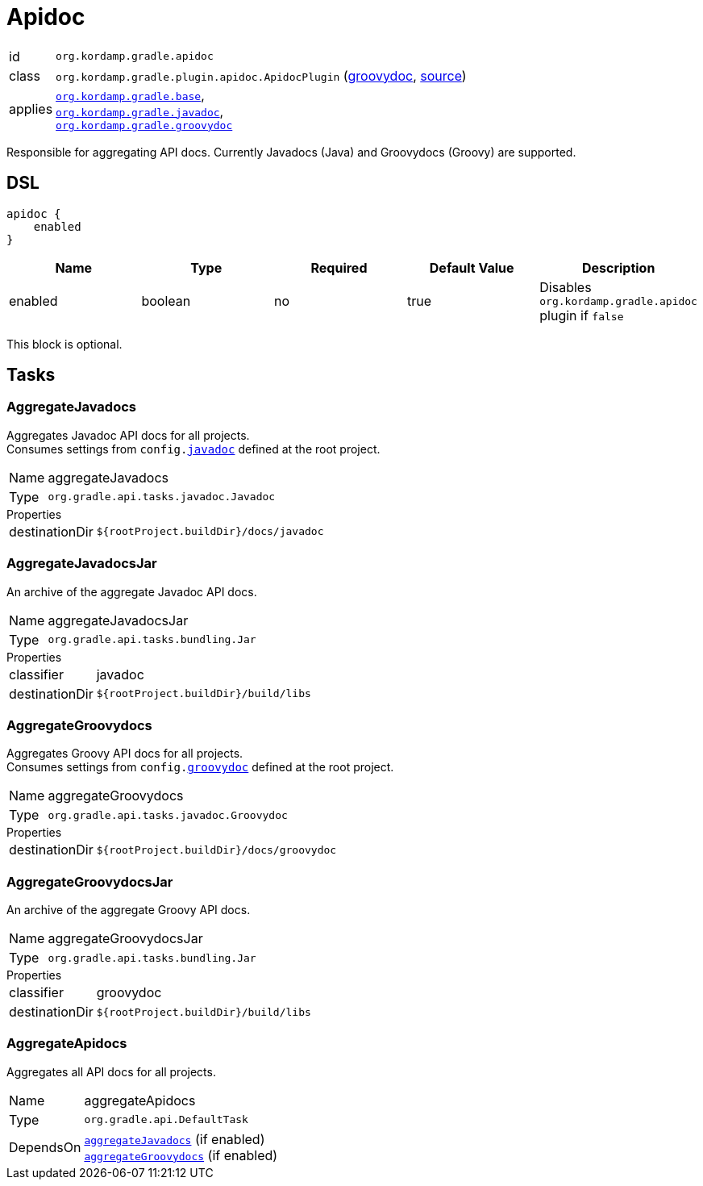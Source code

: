 
[[_org_kordamp_gradle_apidoc]]
= Apidoc

[horizontal]
id:: `org.kordamp.gradle.apidoc`
class:: `org.kordamp.gradle.plugin.apidoc.ApidocPlugin`
    (link:api/org/kordamp/gradle/plugin/apidoc/ApidocPlugin.html[groovydoc],
     link:api-html/org/kordamp/gradle/plugin/apidoc/ApidocPlugin.html[source])
applies:: `<<_org_kordamp_gradle_base,org.kordamp.gradle.base>>`, +
`<<_org_kordamp_gradle_javadoc,org.kordamp.gradle.javadoc>>`, +
`<<_org_kordamp_gradle_groovydoc,org.kordamp.gradle.groovydoc>>`

Responsible for aggregating API docs. Currently Javadocs (Java) and Groovydocs (Groovy) are supported.

== DSL

[source,groovy]
[subs="+macros"]
----
apidoc {
    enabled
}
----

[options="header", cols="5*"]
|===
| Name                | Type    | Required | Default Value | Description
| enabled             | boolean | no       | true          | Disables `org.kordamp.gradle.apidoc` plugin if `false`
|===

This block is optional.

== Tasks

[[_task_aggregate_javadocs]]
=== AggregateJavadocs

Aggregates Javadoc API docs for all projects. +
Consumes settings from `config.<<_org_kordamp_gradle_javadoc,javadoc>>` defined at the root project.

[horizontal]
Name:: aggregateJavadocs
Type:: `org.gradle.api.tasks.javadoc.Javadoc`

.Properties
[horizontal]
destinationDir:: `${rootProject.buildDir}/docs/javadoc`

[[_task_aggregate_javadocs_jar]]
=== AggregateJavadocsJar

An archive of the aggregate Javadoc API docs.

[horizontal]
Name:: aggregateJavadocsJar
Type:: `org.gradle.api.tasks.bundling.Jar`

.Properties
[horizontal]
classifier:: javadoc
destinationDir:: `${rootProject.buildDir}/build/libs`

[[_task_aggregate_groovydocs]]
=== AggregateGroovydocs

Aggregates Groovy API docs for all projects. +
Consumes settings from `config.<<_org_kordamp_gradle_groovydoc,groovydoc>>` defined at the root project.

[horizontal]
Name:: aggregateGroovydocs
Type:: `org.gradle.api.tasks.javadoc.Groovydoc`

.Properties
[horizontal]
destinationDir:: `${rootProject.buildDir}/docs/groovydoc`

[[_task_aggregate_groovydocs_jar]]
=== AggregateGroovydocsJar

An archive of the aggregate Groovy API docs.

[horizontal]
Name:: aggregateGroovydocsJar
Type:: `org.gradle.api.tasks.bundling.Jar`

.Properties
[horizontal]
classifier:: groovydoc
destinationDir:: `${rootProject.buildDir}/build/libs`

[[_task_aggregate_apidocs]]
=== AggregateApidocs

Aggregates all API docs for all projects.

[horizontal]
Name:: aggregateApidocs
Type:: `org.gradle.api.DefaultTask`
DependsOn:: `<<_task_aggregate_javadocs,aggregateJavadocs>>` (if enabled) +
           `<<_task_aggregate_groovydocs,aggregateGroovydocs>>` (if enabled)

